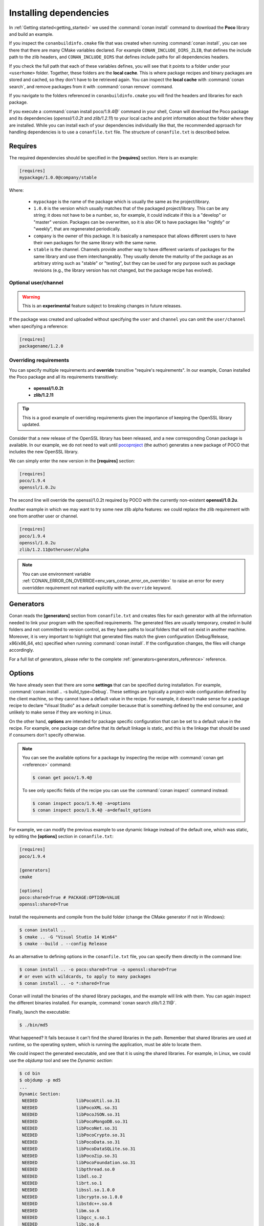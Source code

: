 .. _conanfile_txt:

Installing dependencies
-----------------------

In :ref:`Getting started<getting_started>` we used the :command:`conan install` command to download the
**Poco** library and build an example.

If you inspect the ``conanbuildinfo.cmake`` file that was created when running :command:`conan install`,
you can see there that there are many CMake variables declared. For example
``CONAN_INCLUDE_DIRS_ZLIB``, that defines the include path to the zlib headers, and
``CONAN_INCLUDE_DIRS`` that defines include paths for all dependencies headers.

.. image:: /images/conan-local_cache_cmake.png
   :height: 400 px
   :width: 500 px
   :align: center

If you check the full path that each of these variables defines, you will see that it points to a folder under your ``<userhome>``
folder. Together, these folders are the **local cache**. This is where package recipes and binary
packages are stored and cached, so they don't have to be retrieved again. You can inspect the
**local cache** with :command:`conan search`, and remove packages from it with
:command:`conan remove` command.

If you navigate to the folders referenced in ``conanbuildinfo.cmake`` you will find the
headers and libraries for each package.

If you execute a :command:`conan install poco/1.9.4@` command in your shell, Conan will
download the Poco package and its dependencies (*openssl/1.0.2t* and
*zlib/1.2.11*) to your local cache and print information about the folder where
they are installed. While you can install each of your dependencies individually like that,
the recommended approach for handling dependencies is to use a ``conanfile.txt`` file.
The structure of ``conanfile.txt`` is described below.

Requires
........

The required dependencies should be specified in the **[requires]** section.
Here is an example:

.. code-block:: text

    [requires]
    mypackage/1.0.0@company/stable

Where:

  - ``mypackage`` is the name of the package which is usually the same as the project/library.
  - ``1.0.0`` is the version which usually matches that of the packaged project/library. This can be any
    string; it does not have to be a number, so, for example, it could indicate if this is a "develop" or "master" version.
    Packages can be overwritten, so it is also OK to have packages like "nightly" or "weekly", that
    are regenerated periodically.
  - ``company`` is the owner of this package. It is basically a namespace that allows different users to have their own packages for
    the same library with the same name.
  - ``stable`` is the channel. Channels provide another way to have different variants of packages for the same library
    and use them interchangeably. They usually denote the maturity of the package as an arbitrary
    string such as "stable" or "testing", but they can be used for any purpose such as package revisions (e.g., the
    library version has not changed, but the package recipe has evolved).


Optional user/channel
_____________________


.. warning::

    This is an **experimental** feature subject to breaking changes in future releases.

If the package was created and uploaded without specifying
the ``user`` and ``channel`` you can omit the ``user/channel`` when specifying a reference:


.. code-block:: text

    [requires]
    packagename/1.2.0



Overriding requirements
_______________________

You can specify multiple requirements and **override** transitive "require's
requirements". In our example, Conan installed the Poco package and all its requirements
transitively:

  * **openssl/1.0.2t**
  * **zlib/1.2.11**

.. tip::

    This is a good example of overriding requirements given the importance of keeping
    the OpenSSL library updated.

Consider that a new release of the OpenSSL library has been released, and a new corresponding Conan package is
available. In our example, we do not need to wait until `pocoproject`_ (the author) generates a new package of POCO that
includes the new OpenSSL library.

We can simply enter the new version in the **[requires]** section:

.. code-block:: text

    [requires]
    poco/1.9.4
    openssl/1.0.2u

The second line will override the openssl/1.0.2t required by POCO with the currently non-existent **openssl/1.0.2u**.

Another example in which we may want to try some new zlib alpha features: we could replace the zlib
requirement with one from another user or channel.

.. code-block:: text

    [requires]
    poco/1.9.4
    openssl/1.0.2u
    zlib/1.2.11@otheruser/alpha

.. note::

    You can use environment variable :ref:`CONAN_ERROR_ON_OVERRIDE<env_vars_conan_error_on_override>`
    to raise an error for every overridden requirement not marked explicitly with the ``override`` keyword.


.. _generators:

Generators
..........

Conan reads the **[generators]** section from ``conanfile.txt`` and creates files for each generator
with all the information needed to link your program with the specified requirements. The
generated files are usually temporary, created in build folders and not committed to version
control, as they have paths to local folders that will not exist in another machine. Moreover, it is very
important to highlight that generated files match the given configuration (Debug/Release,
x86/x86_64, etc) specified when running :command:`conan install`. If the configuration changes, the files will
change accordingly.

For a full list of generators, please refer to the complete :ref:`generators<generators_reference>` reference.

.. _options_txt:

Options
.......

We have already seen that there are some **settings** that can be specified during installation. For
example, :command:`conan install .. -s build_type=Debug`. These settings are typically a project-wide
configuration defined by the client machine, so they cannot have a default value in the recipe. For
example, it doesn't make sense for a package recipe to declare "Visual Studio" as a default compiler
because that is something defined by the end consumer, and unlikely to make sense if they are
working in Linux.

On the other hand, **options** are intended for package specific configuration that can be set to a
default value in the recipe. For example, one package can define that its default linkage is static,
and this is the linkage that should be used if consumers don't specify otherwise.

.. note::

    You can see the available options for a package by inspecting the recipe with :command:`conan get <reference>` command:

    .. code-block:: text

        $ conan get poco/1.9.4@

    To see only specific fields of the recipe you can use the :command:`conan inspect` command instead:

    .. code-block:: text

        $ conan inspect poco/1.9.4@ -a=options
        $ conan inspect poco/1.9.4@ -a=default_options

For example, we can modify the previous example to use dynamic linkage instead of the default one, which was static, by editing the
**[options]** section in ``conanfile.txt``:

.. code-block:: text

    [requires]
    poco/1.9.4

    [generators]
    cmake

    [options]
    poco:shared=True # PACKAGE:OPTION=VALUE
    openssl:shared=True

Install the requirements and compile from the build folder (change the CMake generator if not in Windows):

.. code-block:: bash

    $ conan install ..
    $ cmake .. -G "Visual Studio 14 Win64"
    $ cmake --build . --config Release

As an alternative to defining options in the ``conanfile.txt`` file, you can specify them directly in the
command line:

.. code-block:: bash

    $ conan install .. -o poco:shared=True -o openssl:shared=True
    # or even with wildcards, to apply to many packages
    $ conan install .. -o *:shared=True

Conan will install the binaries of the shared library packages, and the example will link with them. You can again inspect the different binaries installed.
For example, :command:`conan search zlib/1.2.11@`.

Finally, launch the executable:

.. code-block:: bash

    $ ./bin/md5

What happened? It fails because it can't find the shared libraries in the path. Remember that shared
libraries are used at runtime, so the operating system, which is running the application, must be able to locate them.

We could inspect the generated executable, and see that it is using the shared libraries. For
example, in Linux, we could use the `objdump` tool and see the *Dynamic section*:

.. code-block:: bash

    $ cd bin
    $ objdump -p md5
    ...
    Dynamic Section:
     NEEDED               libPocoUtil.so.31
     NEEDED               libPocoXML.so.31
     NEEDED               libPocoJSON.so.31
     NEEDED               libPocoMongoDB.so.31
     NEEDED               libPocoNet.so.31
     NEEDED               libPocoCrypto.so.31
     NEEDED               libPocoData.so.31
     NEEDED               libPocoDataSQLite.so.31
     NEEDED               libPocoZip.so.31
     NEEDED               libPocoFoundation.so.31
     NEEDED               libpthread.so.0
     NEEDED               libdl.so.2
     NEEDED               librt.so.1
     NEEDED               libssl.so.1.0.0
     NEEDED               libcrypto.so.1.0.0
     NEEDED               libstdc++.so.6
     NEEDED               libm.so.6
     NEEDED               libgcc_s.so.1
     NEEDED               libc.so.6

.. _imports_txt:

Imports
.......

There are some differences between shared libraries on Linux (\*.so), Windows (\*.dll) and MacOS
(\*.dylib). The shared libraries must be located in a folder where they can be found, either by
the linker, or by the OS runtime.

You can add the libraries' folders to the path (LD_LIBRARY_PATH environment variable
in Linux, DYLD_LIBRARY_PATH in OSX, or system PATH in Windows), or copy those shared libraries to
some system folder where they can be found by the OS. But these operations are only related to the deployment or
installation of apps; they are not relevant during development. Conan is intended for developers, so
it avoids such manipulation of the OS environment.

In Windows and OSX, the simplest approach is to copy the shared libraries to the executable
folder, so they are found by the executable, without having to modify the path.

This is done using the **[imports]** section in ``conanfile.txt``.

To demonstrate this, edit the ``conanfile.txt`` file and paste the following **[imports]** section:

.. code-block:: text

    [requires]
    poco/1.9.4

    [generators]
    cmake

    [options]
    poco:shared=True
    openssl:shared=True

    [imports]
    bin, *.dll -> ./bin # Copies all dll files from packages bin folder to my "bin" folder
    lib, *.dylib* -> ./bin # Copies all dylib files from packages lib folder to my "bin" folder

.. note::

    You can explore the package folder in your local cache (~/.conan/data) and see where the shared
    libraries are. It is common that **\*.dll** are copied to **/bin**. The rest of the libraries
    should be found in the **/lib** folder, however, this is just a convention, and different layouts are
    possible.

Install the requirements (from the ``build`` folder), and run the binary again:

.. code-block:: bash

    $ conan install ..
    $ ./bin/md5

Now look at the ``build/bin`` folder and verify that the required shared libraries are there.

As you can see, the **[imports]** section is a very generic way to import files from your
requirements to your project.

This method can be used for packaging applications and copying the resulting executables to your bin
folder, or for copying assets, images, sounds, test static files, etc. Conan is a generic solution
for package management, not only for (but focused on) C/C++ libraries.

.. seealso::

    To learn more about working with shared libraries, please refer to :ref:`Howtos/Manage shared libraries<manage_shared>`.


.. _`pocoproject`: https://conan.io/center/poco
